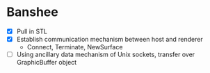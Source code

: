 * Banshee
  - [X] Pull in STL
  - [X] Establish communication mechanism between host and renderer
    - Connect, Terminate, NewSurface
  - [ ] Using ancillary data mechanism of Unix sockets, transfer over GraphicBuffer
    object

